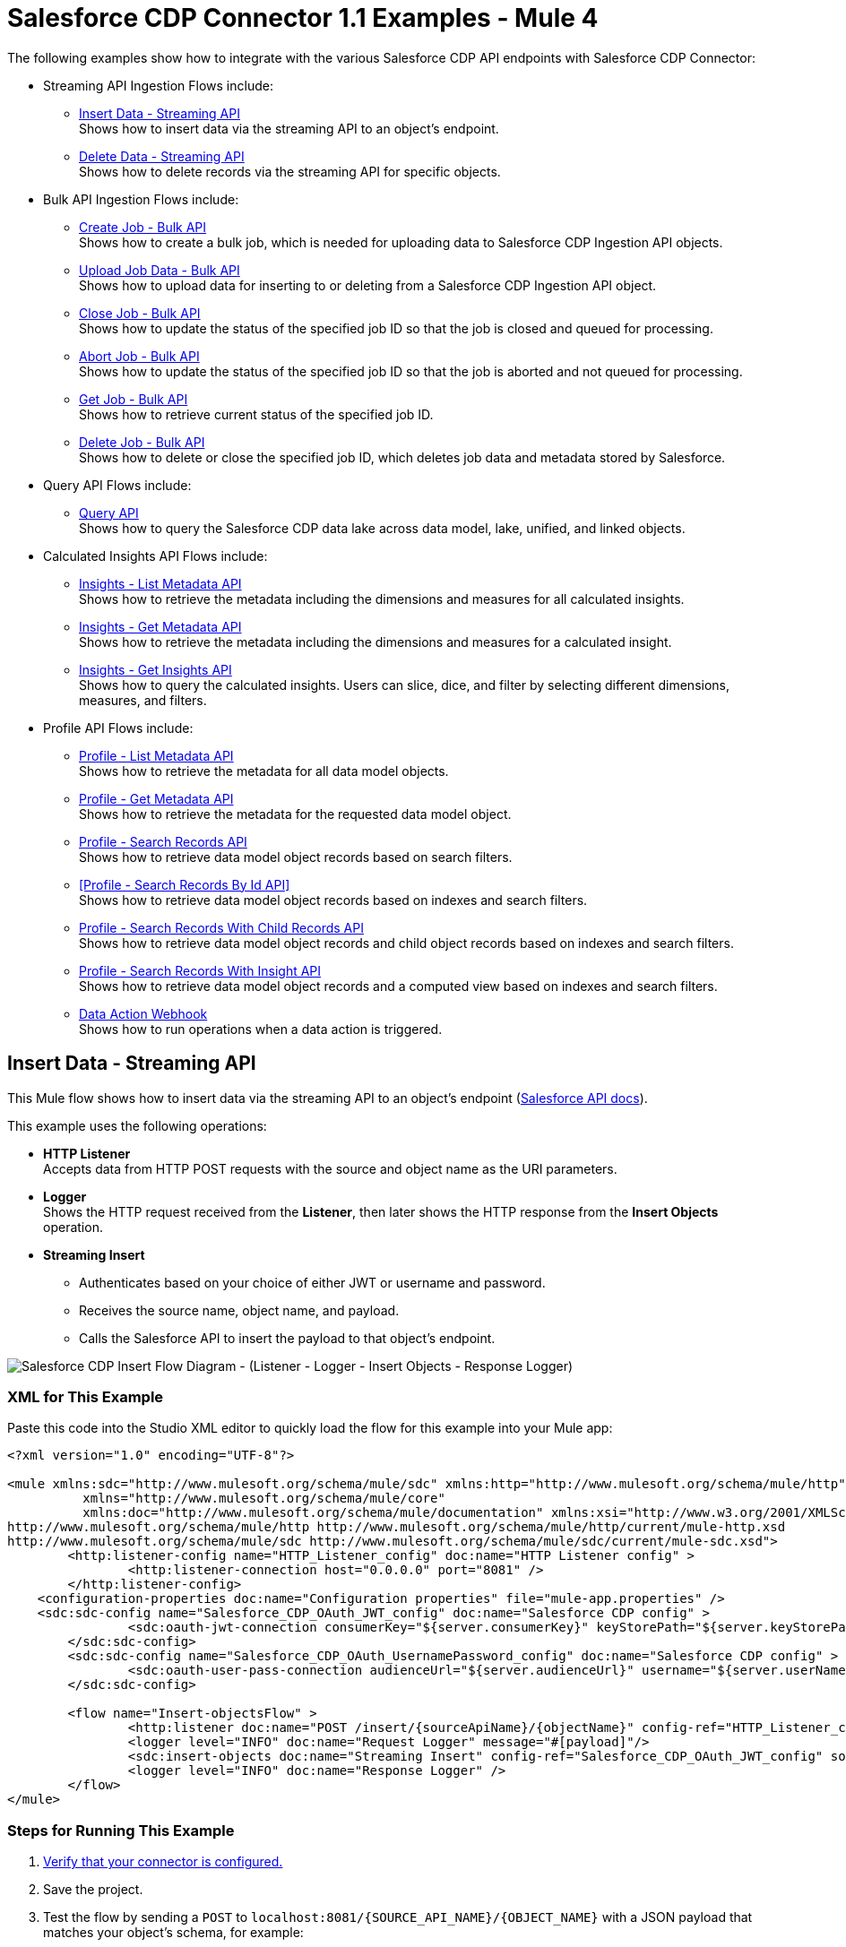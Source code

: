 = Salesforce CDP Connector 1.1 Examples - Mule 4

The following examples show how to integrate with the various Salesforce CDP API endpoints with Salesforce CDP Connector:

* Streaming API Ingestion Flows include: +
** <<Insert Data - Streaming API>> +
Shows how to insert data via the streaming API to an object's endpoint.
** <<Delete Data - Streaming API>> +
Shows how to delete records via the streaming API for specific objects.
* Bulk API Ingestion Flows include: +
** <<Create Job - Bulk API>> +
Shows how to create a bulk job, which is needed for uploading data to Salesforce CDP Ingestion API objects.
** <<Upload Job Data - Bulk API>> +
Shows how to upload data for inserting to or deleting from a Salesforce CDP Ingestion API object.
** <<Close Job - Bulk API>> +
Shows how to update the status of the specified job ID so that the job is closed and queued for processing.
** <<Abort Job - Bulk API>> +
Shows how to update the status of the specified job ID so that the job is aborted and not queued for processing.
** <<Get Job - Bulk API>> +
Shows how to retrieve current status of the specified job ID.
** <<Delete Job - Bulk API>> +
Shows how to delete or close the specified job ID, which deletes job data and metadata stored by Salesforce.
* Query API Flows include: +
** <<Query API>> +
Shows how to query the Salesforce CDP data lake across data model, lake, unified, and linked objects.
* Calculated Insights API Flows include: +
** <<Insights - List Metadata API>> +
Shows how to retrieve the metadata including the dimensions and measures for all calculated insights.
** <<Insights - Get Metadata API>> +
Shows how to retrieve the metadata including the dimensions and measures for a calculated insight.
** <<Insights - Get Insights API>> +
Shows how to query the calculated insights. Users can slice, dice, and filter by selecting different dimensions, measures, and filters.
* Profile API Flows include: +
** <<Profile - List Metadata API>> +
Shows how to retrieve the metadata for all data model objects.
** <<Profile - Get Metadata API>> +
Shows how to retrieve the metadata for the requested data model object.
** <<Profile - Search Records API>> +
Shows how to retrieve data model object records based on search filters.
** <<Profile - Search Records By Id API>> +
Shows how to retrieve data model object records based on indexes and search filters.
** <<Profile - Search Records With Child Records API>> +
Shows how to retrieve data model object records and child object records based on indexes and search filters.
** <<Profile - Search Records With Insight API>> +
Shows how to retrieve data model object records and a computed view based on indexes and search filters.
** <<Data Action Webhook>> +
Shows how to run operations when a data action is triggered.


== Insert Data - Streaming API

This Mule flow shows how to insert data via the streaming API to an object's endpoint (https://developer.salesforce.com/docs/atlas.en-us.c360a_api.meta/c360a_api/c360a_api_insert_records.htm[Salesforce API docs]).

This example uses the following operations:

* *HTTP Listener* +
Accepts data from HTTP POST requests with the source and object name as the URI parameters.
* *Logger* +
Shows the HTTP request received from the *Listener*, then later shows the HTTP response from the *Insert Objects* operation.
* *Streaming Insert*
+
** Authenticates based on your choice of either JWT or username and password.
** Receives the source name, object name, and payload.
** Calls the Salesforce API to insert the payload to that object's endpoint.

image::Insert-flow.png[Salesforce CDP Insert Flow Diagram - (Listener - Logger - Insert Objects - Response Logger)]

=== XML for This Example

Paste this code into the Studio XML editor to quickly load the flow for this example into your Mule app:

[source,xml,linenums]
----
<?xml version="1.0" encoding="UTF-8"?>

<mule xmlns:sdc="http://www.mulesoft.org/schema/mule/sdc" xmlns:http="http://www.mulesoft.org/schema/mule/http"
	  xmlns="http://www.mulesoft.org/schema/mule/core"
	  xmlns:doc="http://www.mulesoft.org/schema/mule/documentation" xmlns:xsi="http://www.w3.org/2001/XMLSchema-instance" xsi:schemaLocation="http://www.mulesoft.org/schema/mule/core http://www.mulesoft.org/schema/mule/core/current/mule.xsd
http://www.mulesoft.org/schema/mule/http http://www.mulesoft.org/schema/mule/http/current/mule-http.xsd
http://www.mulesoft.org/schema/mule/sdc http://www.mulesoft.org/schema/mule/sdc/current/mule-sdc.xsd">
	<http:listener-config name="HTTP_Listener_config" doc:name="HTTP Listener config" >
		<http:listener-connection host="0.0.0.0" port="8081" />
	</http:listener-config>
    <configuration-properties doc:name="Configuration properties" file="mule-app.properties" />
    <sdc:sdc-config name="Salesforce_CDP_OAuth_JWT_config" doc:name="Salesforce CDP config" >
		<sdc:oauth-jwt-connection consumerKey="${server.consumerKey}" keyStorePath="${server.keyStorePath}" storePassword="${server.keyStorePassword}" subject="${server.userName}" keyAlias="${server.certificateAlias}" audienceUrl="${server.audienceUrl}"/>
	</sdc:sdc-config>
	<sdc:sdc-config name="Salesforce_CDP_OAuth_UsernamePassword_config" doc:name="Salesforce CDP config" >
		<sdc:oauth-user-pass-connection audienceUrl="${server.audienceUrl}" username="${server.userName}" password="${server.password}" clientId="${server.consumerKey}" clientSecret="${server.consumerSecret}"/>
	</sdc:sdc-config>

	<flow name="Insert-objectsFlow" >
		<http:listener doc:name="POST /insert/{sourceApiName}/{objectName}" config-ref="HTTP_Listener_config" path="/insert/{sourceApiName}/{objectName}" allowedMethods="POST"/>
		<logger level="INFO" doc:name="Request Logger" message="#[payload]"/>
		<sdc:insert-objects doc:name="Streaming Insert" config-ref="Salesforce_CDP_OAuth_JWT_config" sourceNameUriParam="#[attributes.uriParams.sourceApiName]" objectNameUriParam="#[attributes.uriParams.objectName]"/>
		<logger level="INFO" doc:name="Response Logger" />
	</flow>
</mule>
----

=== Steps for Running This Example

. https://help.salesforce.com/s/articleView?id=sf.c360_a_connect_an_ingestion_source.htm&type=5[Verify that your connector is configured.]
. Save the project.
. Test the flow by sending a `POST` to `localhost:8081/{SOURCE_API_NAME}/{OBJECT_NAME}` with a JSON payload that matches your object's schema, for example:
+
[source,json,linenums]
----
{
    "data": [
        {
            "your_object_field_1": "value_1",
            "your_object_field_2": "value_2",
            "your_object_field_3": "value_3"
        }
    ]
}
----

== Query API

This Mule flow shows how to query data from CDP using a custom SOQL query. Refer to the https://developer.salesforce.com/docs/atlas.en-us.soql_sosl.meta/soql_sosl/sforce_api_calls_soql.htm[Salesforce SOQL docs].

This example uses the following operations:

* *HTTP Listener* +
Accepts data from HTTP POST requests with the query in the payload.
* *Logger* +
Shows the HTTP request received from the *Listener*, then later shows the HTTP response from the *Query* operation.
* *Query*
+
** Authenticates based on your choice of either JWT or username and password.
** Receives the earlier SOQL query.
** Calls the Salesforce API with the query and receives the result.

image::query-flow.png[Salesforce CDP Query Flow Diagram - (Listener - Logger - Query - Response Logger)]

=== XML for This Example

Paste this code into the Studio XML editor to quickly load the flow for this example into your Mule app:

[source,xml,linenums]
----
<?xml version="1.0" encoding="UTF-8"?>

<mule xmlns:sdc="http://www.mulesoft.org/schema/mule/sdc" xmlns:http="http://www.mulesoft.org/schema/mule/http"
	  xmlns="http://www.mulesoft.org/schema/mule/core"
	  xmlns:doc="http://www.mulesoft.org/schema/mule/documentation" xmlns:xsi="http://www.w3.org/2001/XMLSchema-instance" xsi:schemaLocation="http://www.mulesoft.org/schema/mule/core http://www.mulesoft.org/schema/mule/core/current/mule.xsd
http://www.mulesoft.org/schema/mule/http http://www.mulesoft.org/schema/mule/http/current/mule-http.xsd
http://www.mulesoft.org/schema/mule/sdc http://www.mulesoft.org/schema/mule/sdc/current/mule-sdc.xsd">
	<http:listener-config name="HTTP_Listener_config" doc:name="HTTP Listener config" >
		<http:listener-connection host="0.0.0.0" port="8081" />
	</http:listener-config>
    <configuration-properties doc:name="Configuration properties" file="mule-app.properties" />
    <sdc:sdc-config name="Salesforce_CDP_OAuth_JWT_config" doc:name="Salesforce CDP config" >
		<sdc:oauth-jwt-connection consumerKey="${server.consumerKey}" keyStorePath="${server.keyStorePath}" storePassword="${server.keyStorePassword}" subject="${server.userName}" keyAlias="${server.certificateAlias}" audienceUrl="${server.audienceUrl}"/>
	</sdc:sdc-config>
	<sdc:sdc-config name="Salesforce_CDP_OAuth_UsernamePassword_config" doc:name="Salesforce CDP config" >
		<sdc:oauth-user-pass-connection audienceUrl="${server.audienceUrl}" username="${server.userName}" password="${server.password}" clientId="${server.consumerKey}" clientSecret="${server.consumerSecret}"/>
	</sdc:sdc-config>

	<flow name="query-objectsFlow" >
		<http:listener doc:name="POST /query" config-ref="HTTP_Listener_config" path="/query" allowedMethods="POST"/>
		<logger level="INFO" doc:name="Request Logger" message="#[payload]"/>
		<sdc:query doc:name="Query" config-ref="Salesforce_CDP_OAuth_JWT_config"/>
		<logger level="INFO" doc:name="Response Logger" message="#[payload]"/>
	</flow>
</mule>
----

=== Steps for Running This Example

. https://help.salesforce.com/s/articleView?id=sf.c360_a_connect_an_ingestion_source.htm&type=5[Verify that your connector is configured.]
. Save the project.
. Test the flow by sending a `POST` to `localhost:8081/query` with SOQL query in the request body, for example:
+
[source,json,linenums]
----
{
    "sql": "SELECT ID FROM ACCOUNT LIMIT 1"
}
----

== Delete Data - Streaming API

This Mule flow shows how to delete data via the streaming API using an object's endpoint. Refer to the https://developer.salesforce.com/docs/atlas.en-us.c360a_api.meta/c360a_api/c360a_api_delete_records.htm[Salesforce API docs].

This example uses the following operations:

* *HTTP Listener* +
Accepts data from HTTP DELETE requests with the source api and object name as URI parameters and record IDs as query parameters.
* *Logger* +
Shows the HTTP request received from the *Listener*, then later shows the HTTP response from the *Streaming Delete* operation.
* *Streaming Delete*
+
** Authenticates based on your choice of either JWT or username and password.
** Receives the source api name, object name, and record IDs.
** Calls the Salesforce API to delete the records from the query parameters using that object's endpoint.

image::delete-flow.png[Salesforce CDP Delete Flow Diagram - (Listener - Logger - Delete Objects - Response Logger)]

=== XML for This Example

Paste this code into the Studio XML editor to quickly load the flow for this example into your Mule app:

[source,xml,linenums]
----
<?xml version="1.0" encoding="UTF-8"?>

<mule xmlns:sdc="http://www.mulesoft.org/schema/mule/sdc" xmlns:http="http://www.mulesoft.org/schema/mule/http"
	  xmlns="http://www.mulesoft.org/schema/mule/core"
	  xmlns:doc="http://www.mulesoft.org/schema/mule/documentation" xmlns:xsi="http://www.w3.org/2001/XMLSchema-instance" xsi:schemaLocation="http://www.mulesoft.org/schema/mule/core http://www.mulesoft.org/schema/mule/core/current/mule.xsd
http://www.mulesoft.org/schema/mule/http http://www.mulesoft.org/schema/mule/http/current/mule-http.xsd
http://www.mulesoft.org/schema/mule/sdc http://www.mulesoft.org/schema/mule/sdc/current/mule-sdc.xsd">
	<http:listener-config name="HTTP_Listener_config" doc:name="HTTP Listener config" >
		<http:listener-connection host="0.0.0.0" port="8081" />
	</http:listener-config>
    <configuration-properties doc:name="Configuration properties" file="mule-app.properties" />
    <sdc:sdc-config name="Salesforce_CDP_OAuth_JWT_config" doc:name="Salesforce CDP config" >
		<sdc:oauth-jwt-connection consumerKey="${server.consumerKey}" keyStorePath="${server.keyStorePath}" storePassword="${server.keyStorePassword}" subject="${server.userName}" keyAlias="${server.certificateAlias}" audienceUrl="${server.audienceUrl}"/>
	</sdc:sdc-config>
	<sdc:sdc-config name="Salesforce_CDP_OAuth_UsernamePassword_config" doc:name="Salesforce CDP config" >
		<sdc:oauth-user-pass-connection audienceUrl="${server.audienceUrl}" username="${server.userName}" password="${server.password}" clientId="${server.consumerKey}" clientSecret="${server.consumerSecret}"/>
	</sdc:sdc-config>

	<flow name="delete-objectsFlow" >
		<http:listener doc:name="DELETE /delete/{sourceApiName}/{objectName}" config-ref="HTTP_Listener_config" path="/delete/{sourceApiName}/{objectName}" allowedMethods="DELETE"/>
		<logger level="INFO" doc:name="Request Logger" />
		<sdc:delete-objects doc:name="Streaming Delete" config-ref="Salesforce_CDP_OAuth_JWT_config" idsQueryParams="#[output application/java&#10;---&#10;[attributes.queryParams.ids]]" sourceNameUriParam="#[attributes.uriParams.sourceApiName]" objectNameUriParam="#[attributes.uriParams.objectName]"/>
		<logger level="INFO" doc:name="Response Logger" />
	</flow>
</mule>
----

=== Steps for Running This Example

. https://help.salesforce.com/s/articleView?id=sf.c360_a_connect_an_ingestion_source.htm&type=5[Verify that your connector is configured.]
. Save the project.
. Test the flow by sending a `DELETE` to
`localhost:8081/delete/{SOURCE_API_NAME}/{OBJECT_NAME}?ids={RECORD_ID1},{RECORD_ID2}`, for example:
+
`localhost:8081/delete/My_SourceApi/My_Object?ids=1,2,3`


== Create Job - Bulk API

This Mule flow shows how to create a bulk job, which uploads data to a Salesforce CDP Ingestion API object. Refer to the https://developer.salesforce.com/docs/atlas.en-us.c360a_api.meta/c360a_api/c360a_api_create_a_job.htm[Salesforce API docs].

This example uses the following operations:

* *HTTP Listener* +
Accepts data from HTTP POST requests with the source api and object name as URI parameters and record IDs as query parameters.
* *Logger* +
Shows the HTTP request received from the *Listener*, then later shows the HTTP response from the *Create Job* operation.
* Create Job:
+
** Authenticates based on your choice of either JWT or username and password.
** Receives the source api name, object name, and job operation. You can find the job operations in the xref:salesforce-cdp-connector-reference.adoc[Reference] page.
** Calls the Salesforce API to create the job and returns the response.

image::create-job-bulk.png[Salesforce CDP Create Job Flow Diagram - (Listener - Create Job - Logger)]

=== XML for This Example

Paste this code into the Studio XML editor to quickly load the flow for this example into your Mule app:

[source,xml,linenums]
----
<?xml version="1.0" encoding="UTF-8"?>

<mule xmlns:salesforce="http://www.mulesoft.org/schema/mule/salesforce" xmlns:ee="http://www.mulesoft.org/schema/mule/ee/core"
	xmlns:file="http://www.mulesoft.org/schema/mule/file"
	xmlns:sdc="http://www.mulesoft.org/schema/mule/sdc" xmlns:http="http://www.mulesoft.org/schema/mule/http" xmlns="http://www.mulesoft.org/schema/mule/core" xmlns:doc="http://www.mulesoft.org/schema/mule/documentation" xmlns:xsi="http://www.w3.org/2001/XMLSchema-instance" xsi:schemaLocation="http://www.mulesoft.org/schema/mule/core http://www.mulesoft.org/schema/mule/core/current/mule.xsd
http://www.mulesoft.org/schema/mule/http http://www.mulesoft.org/schema/mule/http/current/mule-http.xsd
http://www.mulesoft.org/schema/mule/sdc http://www.mulesoft.org/schema/mule/sdc/current/mule-sdc.xsd
http://www.mulesoft.org/schema/mule/file http://www.mulesoft.org/schema/mule/file/current/mule-file.xsd
http://www.mulesoft.org/schema/mule/ee/core http://www.mulesoft.org/schema/mule/ee/core/current/mule-ee.xsd
http://www.mulesoft.org/schema/mule/salesforce http://www.mulesoft.org/schema/mule/salesforce/current/mule-salesforce.xsd">
	<http:listener-config name="HTTP_Listener_config" doc:name="HTTP Listener config" >
		<http:listener-connection host="0.0.0.0" port="8081" />
	</http:listener-config>
	<sdc:sdc-config name="Salesforce_CDP_OAuth_JWT_config" doc:name="Salesforce CDP config" >
		<sdc:oauth-jwt-connection consumerKey="${server.consumerKey}" keyStorePath="${server.keyStorePath}" storePassword="${server.keyStorePassword}" subject="${server.userName}" audienceUrl="${server.audienceUrl}" keyAlias="${server.certificateAlias}" />
	</sdc:sdc-config>
	<configuration-properties doc:name="Configuration properties" file="mule-app.properties" />
	<sdc:sdc-config name="Salesforce_CDP_OAuth_UsernamePassword_config" doc:name="Salesforce CDP config" >
		<sdc:oauth-user-pass-connection clientId="${server.consumerKey}" clientSecret="${server.consumerSecret}" username="${server.userName}" password="${server.password}" audienceUrl="${server.audienceUrl}" />
	</sdc:sdc-config>
	<flow name="CreateJob" >
		<http:listener doc:name="Post /jobs/create" config-ref="HTTP_Listener_config" path="/jobs/create/{sourceApiName}/{objectName}/{operation}"/>
		<sdc:create-bulk-job doc:name="Create Job" config-ref="Salesforce_CDP_OAuth_UsernamePassword_config" sourceNameUriParam="#[attributes.uriParams.sourceApiName]" objectNameUriParam="#[attributes.uriParams.objectName]" operationUriParam="#[attributes.uriParams.operation]"/>
		<logger level="INFO" doc:name="Logger" />
	</flow>
</mule>

----

=== Steps for Running This Example

. https://help.salesforce.com/s/articleView?id=sf.c360_a_connect_an_ingestion_source.htm&type=5[Verify that your connector is configured.]
. Save the project.
. Test the flow by sending a `POST` to
`localhost:8081/jobs/create/{SOURCE_API_NAME}/{OBJECT_NAME}/{OPERATION}`.

== Upload Job Data - Bulk API

This Mule flow shows how to upload data for inserting to or deleting from a Salesforce CDP Ingestion API object specified by the job ID. Refer to the https://developer.salesforce.com/docs/atlas.en-us.c360a_api.meta/c360a_api/c360a_api_upload_job_data.htm[Salesforce API docs].

This example uses the following operations:

* *HTTP Listener* +
Accepts data from HTTP POST requests with the job ID in the URI.
* *CSV Reader* +
Reads data from the CSV that is configured in the absolute file path.
* *Set Payload* +
Updates the payload with the CSV data for *Upload Job Data*.
* *Upload Job Data* +
+
** Authenticates based on your choice of either JWT or username and password.
** Receives the job ID from the HTTP request and CSV data that is now in the payload.
** Uploads data from the CSV to the Salesforce CDP Ingestion API object, and eventually returns an HTTP response.
* *Logger* +
Shows the HTTP result from the *Upload Job Data* operation.

image::upload-job-data-bulk.png[Salesforce CDP Upload Job Flow Diagram - (Listener - Read - Set Payload - Upload Job Data - Logger)]

=== XML for This Example

Paste this code into the Studio XML editor to quickly load the flow for this example into your Mule app:

[source,xml,linenums]
----
<?xml version="1.0" encoding="UTF-8"?>

<mule xmlns:salesforce="http://www.mulesoft.org/schema/mule/salesforce" xmlns:ee="http://www.mulesoft.org/schema/mule/ee/core"
	xmlns:file="http://www.mulesoft.org/schema/mule/file"
	xmlns:sdc="http://www.mulesoft.org/schema/mule/sdc" xmlns:http="http://www.mulesoft.org/schema/mule/http" xmlns="http://www.mulesoft.org/schema/mule/core" xmlns:doc="http://www.mulesoft.org/schema/mule/documentation" xmlns:xsi="http://www.w3.org/2001/XMLSchema-instance" xsi:schemaLocation="http://www.mulesoft.org/schema/mule/core http://www.mulesoft.org/schema/mule/core/current/mule.xsd
http://www.mulesoft.org/schema/mule/http http://www.mulesoft.org/schema/mule/http/current/mule-http.xsd
http://www.mulesoft.org/schema/mule/sdc http://www.mulesoft.org/schema/mule/sdc/current/mule-sdc.xsd
http://www.mulesoft.org/schema/mule/file http://www.mulesoft.org/schema/mule/file/current/mule-file.xsd
http://www.mulesoft.org/schema/mule/ee/core http://www.mulesoft.org/schema/mule/ee/core/current/mule-ee.xsd
http://www.mulesoft.org/schema/mule/salesforce http://www.mulesoft.org/schema/mule/salesforce/current/mule-salesforce.xsd">
	<http:listener-config name="HTTP_Listener_config" doc:name="HTTP Listener config" >
		<http:listener-connection host="0.0.0.0" port="8081" />
	</http:listener-config>
	<sdc:sdc-config name="Salesforce_CDP_OAuth_JWT_config" doc:name="Salesforce CDP config" >
		<sdc:oauth-jwt-connection consumerKey="${server.consumerKey}" keyStorePath="${server.keyStorePath}" storePassword="${server.keyStorePassword}" subject="${server.userName}" audienceUrl="${server.audienceUrl}" keyAlias="${server.certificateAlias}" />
	</sdc:sdc-config>
	<configuration-properties doc:name="Configuration properties" file="mule-app.properties" />
	<sdc:sdc-config name="Salesforce_CDP_OAuth_UsernamePassword_config" doc:name="Salesforce CDP config" >
		<sdc:oauth-user-pass-connection clientId="${server.consumerKey}" clientSecret="${server.consumerSecret}" username="${server.userName}" password="${server.password}" audienceUrl="${server.audienceUrl}" />
	</sdc:sdc-config>
	<flow name="UploadJobData" >
        <http:listener doc:name="Upload Job Data Listener" config-ref="HTTP_Listener_config" path="/jobs/upload/{jobId}"/>
        <file:read doc:name="CSV Reader" path="" target="content"/>
        <set-payload value="#[vars.content]" doc:name="Set Payload" />
        <sdc:upload-data-bulk-job doc:name="Upload Job Data" config-ref="Salesforce_CDP_OAuth_JWT_config" idUriParam="#[attributes.uriParams.jobId]"/>
        <logger level="INFO" doc:name="Logger" message="#[message]"/>
    </flow>
</mule>
----

=== Steps for Running This Example

. https://help.salesforce.com/s/articleView?id=sf.c360_a_connect_an_ingestion_source.htm&type=5[Verify that your connector is configured.]
. Enter a valid absolute file path to a CSV in the CSV Reader's *File Path* attribute.
. Save the project.
. <<Create Job - Bulk API, Create a job>> and copy its job ID.
. Test the flow by sending a `POST` to
`localhost:8081/jobs/upload/{JOB_ID}` using the job ID you copied earlier.

== Close Job - Bulk API

This Mule flow shows how to update the status of the specified job ID so that the job is closed. After a job is closed, it is queued for processing https://developer.salesforce.com/docs/atlas.en-us.c360a_api.meta/c360a_api/c360a_api_close_or_abort_a_job.htm[Salesforce API docs].

This example uses the following operations:

* *HTTP Listener* +
Accepts data from HTTP GET requests with the job ID as a URI parameter.
* *Logger* +
Shows the HTTP response from the *Close Job* operation.
* *Close Job*
+
** Authenticates based on your choice of either JWT or username and password.
** Receives the specified job ID.
** Calls the Salesforce API with the `UploadComplete` state, which completes that job and subsequently receives an HTTP response.

image::close-job-bulk.png[Salesforce CDP Close Job Flow Diagram - (Listener - Close Job - Logger)]

=== XML for This Example

Paste this code into the Studio XML editor to quickly load the flow for this example into your Mule app:

[source,xml,linenums]
----
<?xml version="1.0" encoding="UTF-8"?>

<mule xmlns:salesforce="http://www.mulesoft.org/schema/mule/salesforce" xmlns:ee="http://www.mulesoft.org/schema/mule/ee/core"
	xmlns:file="http://www.mulesoft.org/schema/mule/file"
	xmlns:sdc="http://www.mulesoft.org/schema/mule/sdc" xmlns:http="http://www.mulesoft.org/schema/mule/http" xmlns="http://www.mulesoft.org/schema/mule/core" xmlns:doc="http://www.mulesoft.org/schema/mule/documentation" xmlns:xsi="http://www.w3.org/2001/XMLSchema-instance" xsi:schemaLocation="http://www.mulesoft.org/schema/mule/core http://www.mulesoft.org/schema/mule/core/current/mule.xsd
http://www.mulesoft.org/schema/mule/http http://www.mulesoft.org/schema/mule/http/current/mule-http.xsd
http://www.mulesoft.org/schema/mule/sdc http://www.mulesoft.org/schema/mule/sdc/current/mule-sdc.xsd
http://www.mulesoft.org/schema/mule/file http://www.mulesoft.org/schema/mule/file/current/mule-file.xsd
http://www.mulesoft.org/schema/mule/ee/core http://www.mulesoft.org/schema/mule/ee/core/current/mule-ee.xsd
http://www.mulesoft.org/schema/mule/salesforce http://www.mulesoft.org/schema/mule/salesforce/current/mule-salesforce.xsd">
	<http:listener-config name="HTTP_Listener_config" doc:name="HTTP Listener config" >
		<http:listener-connection host="0.0.0.0" port="8081" />
	</http:listener-config>
	<sdc:sdc-config name="Salesforce_CDP_OAuth_JWT_config" doc:name="Salesforce CDP config" >
		<sdc:oauth-jwt-connection consumerKey="${server.consumerKey}" keyStorePath="${server.keyStorePath}" storePassword="${server.keyStorePassword}" subject="${server.userName}" audienceUrl="${server.audienceUrl}" keyAlias="${server.certificateAlias}" />
	</sdc:sdc-config>
	<configuration-properties doc:name="Configuration properties" file="mule-app.properties" />
	<sdc:sdc-config name="Salesforce_CDP_OAuth_UsernamePassword_config" doc:name="Salesforce CDP config" >
		<sdc:oauth-user-pass-connection clientId="${server.consumerKey}" clientSecret="${server.consumerSecret}" username="${server.userName}" password="${server.password}" audienceUrl="${server.audienceUrl}" />
	</sdc:sdc-config>
	<flow name="CloseJob" >
		<http:listener doc:name="Get /jobs/close/{jobId}" config-ref="HTTP_Listener_config" path="/jobs/close/{jobId}"/>
		<sdc:update-bulk-operation-job doc:name="Close Job" config-ref="Salesforce_CDP_OAuth_JWT_config" idUriParam="#[attributes.uriParams.jobId]" state="UploadComplete"/>
		<logger level="INFO" doc:name="Logger" />
	</flow>
</mule>

----

=== Steps for Running This Example

. https://help.salesforce.com/s/articleView?id=sf.c360_a_connect_an_ingestion_source.htm&type=5[Verify that your connector is configured.]
. Save the project.
. Create a job and copy the resulting job ID.
. Test the flow by sending a `GET` to
`localhost:8081/jobs/close/{JOB_ID}` with the job ID you copied earlier.

== Abort Job - Bulk API

This Mule flow shows how to update the status of the specified job ID so that the job is aborted. After a job is aborted, it will not be queued for processing https://developer.salesforce.com/docs/atlas.en-us.c360a_api.meta/c360a_api/c360a_api_close_or_abort_a_job.htm[Salesforce API docs].

This example uses the following operations:

* *HTTP Listener* +
Accepts data from HTTP GET requests with the job ID as a URI parameter.
* *Logger* +
Shows the HTTP response from the *Abort Job* operation.
* *Abort Job*:
+
** Authenticates based on your choice between JWT or username and password.
** Receives the job ID that was used as the URI parameter.
** Calls the Salesforce API with the aborted state, aborts that job, and then receives an HTTP response.

image::abort-job-bulk.png[Salesforce CDP Abort Job Flow Diagram - (Listener - Abort Job - Logger)]

=== XML for This Example

Paste this code into the Studio XML editor to quickly load the flow for this example into your Mule app:

[source,xml,linenums]
----
<?xml version="1.0" encoding="UTF-8"?>

<mule xmlns:salesforce="http://www.mulesoft.org/schema/mule/salesforce" xmlns:ee="http://www.mulesoft.org/schema/mule/ee/core"
	xmlns:file="http://www.mulesoft.org/schema/mule/file"
	xmlns:sdc="http://www.mulesoft.org/schema/mule/sdc" xmlns:http="http://www.mulesoft.org/schema/mule/http" xmlns="http://www.mulesoft.org/schema/mule/core" xmlns:doc="http://www.mulesoft.org/schema/mule/documentation" xmlns:xsi="http://www.w3.org/2001/XMLSchema-instance" xsi:schemaLocation="http://www.mulesoft.org/schema/mule/core http://www.mulesoft.org/schema/mule/core/current/mule.xsd
http://www.mulesoft.org/schema/mule/http http://www.mulesoft.org/schema/mule/http/current/mule-http.xsd
http://www.mulesoft.org/schema/mule/sdc http://www.mulesoft.org/schema/mule/sdc/current/mule-sdc.xsd
http://www.mulesoft.org/schema/mule/file http://www.mulesoft.org/schema/mule/file/current/mule-file.xsd
http://www.mulesoft.org/schema/mule/ee/core http://www.mulesoft.org/schema/mule/ee/core/current/mule-ee.xsd
http://www.mulesoft.org/schema/mule/salesforce http://www.mulesoft.org/schema/mule/salesforce/current/mule-salesforce.xsd">
	<http:listener-config name="HTTP_Listener_config" doc:name="HTTP Listener config" >
		<http:listener-connection host="0.0.0.0" port="8081" />
	</http:listener-config>
	<sdc:sdc-config name="Salesforce_CDP_OAuth_JWT_config" doc:name="Salesforce CDP config" >
		<sdc:oauth-jwt-connection consumerKey="${server.consumerKey}" keyStorePath="${server.keyStorePath}" storePassword="${server.keyStorePassword}" subject="${server.userName}" audienceUrl="${server.audienceUrl}" keyAlias="${server.certificateAlias}" />
	</sdc:sdc-config>
	<configuration-properties doc:name="Configuration properties" file="mule-app.properties" />
	<sdc:sdc-config name="Salesforce_CDP_OAuth_UsernamePassword_config" doc:name="Salesforce CDP config" >
		<sdc:oauth-user-pass-connection clientId="${server.consumerKey}" clientSecret="${server.consumerSecret}" username="${server.userName}" password="${server.password}" audienceUrl="${server.audienceUrl}" />
	</sdc:sdc-config>
	<flow name="AbortJob" >
		<http:listener doc:name="Get /jobs/abort/{jobId}"  config-ref="HTTP_Listener_config" path="/jobs/abort/{jobId}"/>
		<sdc:update-bulk-operation-job doc:name="Abort Job" config-ref="Salesforce_CDP_OAuth_JWT_config" idUriParam="#[attributes.uriParams.jobId]" state="Aborted"/>
		<logger level="INFO" doc:name="Logger" />
	</flow>
</mule>

----

=== Steps for Running This Example

. https://help.salesforce.com/s/articleView?id=sf.c360_a_connect_an_ingestion_source.htm&type=5[Verify that your connector is configured.]
. Save the project.
. <<Create Job - Bulk API, Create a job>> and copy the resulting job ID.
. Test the flow by sending a `GET` to
`localhost:8081/jobs/abort/{JOB_ID}` with the job ID that you previously copied.

== Get Job - Bulk API

This Mule flow shows how to retrieve the current status of the specified job ID https://developer.salesforce.com/docs/atlas.en-us.c360a_api.meta/c360a_api/c360a_api_get_job_info.htm[Salesforce API docs].

This example uses the following operations:

* *HTTP Listener* +
Accepts data from HTTP GET requests with the job ID included in the URI parameters.
* *Logger* +
Shows the HTTP response from the *Get Job* operation.
* *Get Job*
+
** Authenticates based on your choice of either JWT or username and password.
** Receives the job ID from the URI parameters.
** Calls the Salesforce API and returns the job status.

image::get-job-bulk.png[Salesforce CDP Get Job Flow Diagram - (Listener - Get Job - Logger)]

=== XML for This Example

Paste this code into the Studio XML editor to quickly load the flow for this example into your Mule app:

[source,xml,linenums]
----
<?xml version="1.0" encoding="UTF-8"?>

<mule xmlns:salesforce="http://www.mulesoft.org/schema/mule/salesforce" xmlns:ee="http://www.mulesoft.org/schema/mule/ee/core"
	xmlns:file="http://www.mulesoft.org/schema/mule/file"
	xmlns:sdc="http://www.mulesoft.org/schema/mule/sdc" xmlns:http="http://www.mulesoft.org/schema/mule/http" xmlns="http://www.mulesoft.org/schema/mule/core" xmlns:doc="http://www.mulesoft.org/schema/mule/documentation" xmlns:xsi="http://www.w3.org/2001/XMLSchema-instance" xsi:schemaLocation="http://www.mulesoft.org/schema/mule/core http://www.mulesoft.org/schema/mule/core/current/mule.xsd
http://www.mulesoft.org/schema/mule/http http://www.mulesoft.org/schema/mule/http/current/mule-http.xsd
http://www.mulesoft.org/schema/mule/sdc http://www.mulesoft.org/schema/mule/sdc/current/mule-sdc.xsd
http://www.mulesoft.org/schema/mule/file http://www.mulesoft.org/schema/mule/file/current/mule-file.xsd
http://www.mulesoft.org/schema/mule/ee/core http://www.mulesoft.org/schema/mule/ee/core/current/mule-ee.xsd
http://www.mulesoft.org/schema/mule/salesforce http://www.mulesoft.org/schema/mule/salesforce/current/mule-salesforce.xsd">
	<http:listener-config name="HTTP_Listener_config" doc:name="HTTP Listener config" >
		<http:listener-connection host="0.0.0.0" port="8081" />
	</http:listener-config>
	<sdc:sdc-config name="Salesforce_CDP_OAuth_JWT_config" doc:name="Salesforce CDP config" >
		<sdc:oauth-jwt-connection consumerKey="${server.consumerKey}" keyStorePath="${server.keyStorePath}" storePassword="${server.keyStorePassword}" subject="${server.userName}" audienceUrl="${server.audienceUrl}" keyAlias="${server.certificateAlias}" />
	</sdc:sdc-config>
	<configuration-properties doc:name="Configuration properties" file="mule-app.properties" />
	<sdc:sdc-config name="Salesforce_CDP_OAuth_UsernamePassword_config" doc:name="Salesforce CDP config" >
		<sdc:oauth-user-pass-connection clientId="${server.consumerKey}" clientSecret="${server.consumerSecret}" username="${server.userName}" password="${server.password}" audienceUrl="${server.audienceUrl}" />
	</sdc:sdc-config>
	<flow name="GetJob" >
		<http:listener doc:name="Get /jobs/get/{jobId}" config-ref="HTTP_Listener_config" path="/jobs/get/{jobId}"/>
		<sdc:get-bulk-job doc:name="Get Job" config-ref="Salesforce_CDP_OAuth_JWT_config" idUriParam="#[attributes.uriParams.jobId]"/>
		<logger level="INFO" doc:name="Logger" />
	</flow>
</mule>
----

=== Steps for Running This Example

. https://help.salesforce.com/s/articleView?id=sf.c360_a_connect_an_ingestion_source.htm&type=5[Verify that your connector is configured.]
. Save the project.
. <<Create Job - Bulk API, Create a job>> and copy the resulting job ID.
. Test the flow by sending a `GET` to
`localhost:8081/jobs/get/{JOB_ID}`, using the job ID you copied earlier.

== Delete Job - Bulk API

This Mule flow shows how to delete or close the specified job ID, which deletes job data and metadata that is stored by Salesforce.
In order to delete a job, a job must have a state of `UploadComplete`, `JobComplete`, `Aborted`, or `Failed`. Refer to the https://developer.salesforce.com/docs/atlas.en-us.c360a_api.meta/c360a_api/c360a_api_delete_a_job.htm[Salesforce API docs].

This example uses the following operations:

* *HTTP Listener* +
Accepts data from HTTP DELETE requests with the job ID included in the URI parameters.
* *Logger* +
Shows the HTTP response from the *Delete Job* operation.
* *Delete Job*
+
** Authenticates based on your choice of either JWT or username and password.
** Receives the job ID used in the URI parameters.
** Calls the Salesforce API and deletes the job.

image::delete-job-bulk.png[Salesforce CDP Delete Job Flow Diagram - (Listener - Delete Job - Logger)]

=== XML for This Example

Paste this code into the Studio XML editor to quickly load the flow for this example into your Mule app:

[source,xml,linenums]
----
<?xml version="1.0" encoding="UTF-8"?>

<mule xmlns:salesforce="http://www.mulesoft.org/schema/mule/salesforce" xmlns:ee="http://www.mulesoft.org/schema/mule/ee/core"
	xmlns:file="http://www.mulesoft.org/schema/mule/file"
	xmlns:sdc="http://www.mulesoft.org/schema/mule/sdc" xmlns:http="http://www.mulesoft.org/schema/mule/http" xmlns="http://www.mulesoft.org/schema/mule/core" xmlns:doc="http://www.mulesoft.org/schema/mule/documentation" xmlns:xsi="http://www.w3.org/2001/XMLSchema-instance" xsi:schemaLocation="http://www.mulesoft.org/schema/mule/core http://www.mulesoft.org/schema/mule/core/current/mule.xsd
http://www.mulesoft.org/schema/mule/http http://www.mulesoft.org/schema/mule/http/current/mule-http.xsd
http://www.mulesoft.org/schema/mule/sdc http://www.mulesoft.org/schema/mule/sdc/current/mule-sdc.xsd
http://www.mulesoft.org/schema/mule/file http://www.mulesoft.org/schema/mule/file/current/mule-file.xsd
http://www.mulesoft.org/schema/mule/ee/core http://www.mulesoft.org/schema/mule/ee/core/current/mule-ee.xsd
http://www.mulesoft.org/schema/mule/salesforce http://www.mulesoft.org/schema/mule/salesforce/current/mule-salesforce.xsd">
	<http:listener-config name="HTTP_Listener_config" doc:name="HTTP Listener config" >
		<http:listener-connection host="0.0.0.0" port="8081" />
	</http:listener-config>
	<sdc:sdc-config name="Salesforce_CDP_OAuth_JWT_config" doc:name="Salesforce CDP config" >
		<sdc:oauth-jwt-connection consumerKey="${server.consumerKey}" keyStorePath="${server.keyStorePath}" storePassword="${server.keyStorePassword}" subject="${server.userName}" audienceUrl="${server.audienceUrl}" keyAlias="${server.certificateAlias}" />
	</sdc:sdc-config>
	<configuration-properties doc:name="Configuration properties" file="mule-app.properties" />
	<sdc:sdc-config name="Salesforce_CDP_OAuth_UsernamePassword_config" doc:name="Salesforce CDP config" >
		<sdc:oauth-user-pass-connection clientId="${server.consumerKey}" clientSecret="${server.consumerSecret}" username="${server.userName}" password="${server.password}" audienceUrl="${server.audienceUrl}" />
	</sdc:sdc-config>
	<flow name="DeleteJob" >
		<http:listener doc:name="Delete /jobs/delete/{jobId}" config-ref="HTTP_Listener_config" path="/jobs/delete/{jobId}"/>
		<sdc:delete-bulk-job doc:name="Delete Job" config-ref="Salesforce_CDP_OAuth_JWT_config" idUriParam="#[attributes.uriParams.jobId]"/>
		<logger level="INFO" doc:name="Logger" />
	</flow>
</mule>

----
=== Steps for Running This Example
. https://help.salesforce.com/s/articleView?id=sf.c360_a_connect_an_ingestion_source.htm&type=5[Verify that your connector is configured.]
. Save the project.
. <<Create Job - Bulk API, Create a job>> and copy the resulting job ID.
. Use the job you copied to close the job (see <<Close Job - Bulk API>> flow).
. Test the flow by sending a `DELETE` to
`localhost:8081/jobs/delete/{JOB_ID}`, using the job ID that you copied earlier.


== Insights - List Metadata API

This Mule flow shows how to get the metadata including the dimensions and filters for all calculated insights.

This example uses the following operations:

* *HTTP Listener* +
Accepts HTTP GET requests.
* *Insights - List Metadata*
+
** Authenticates based on your choice of either JWT or username and password.
** Calls the Salesforce CDP API to return the metadata for all calculated insights.

image::insights-list-metadata.png[Salesforce CDP Insights List Metadata Flow Diagram - (Listener - Insights List Metadata)]

=== XML for This Example

Paste this code into the Studio XML editor to quickly load the flow for this example into your Mule app:

[source,xml,linenums]
----
<mule xmlns:salesforce="http://www.mulesoft.org/schema/mule/salesforce" xmlns:ee="http://www.mulesoft.org/schema/mule/ee/core"
	xmlns:file="http://www.mulesoft.org/schema/mule/file"
	xmlns:sdc="http://www.mulesoft.org/schema/mule/sdc" xmlns:http="http://www.mulesoft.org/schema/mule/http" xmlns="http://www.mulesoft.org/schema/mule/core" xmlns:doc="http://www.mulesoft.org/schema/mule/documentation" xmlns:xsi="http://www.w3.org/2001/XMLSchema-instance" xsi:schemaLocation="http://www.mulesoft.org/schema/mule/core http://www.mulesoft.org/schema/mule/core/current/mule.xsd
http://www.mulesoft.org/schema/mule/http http://www.mulesoft.org/schema/mule/http/current/mule-http.xsd
http://www.mulesoft.org/schema/mule/sdc http://www.mulesoft.org/schema/mule/sdc/current/mule-sdc.xsd
http://www.mulesoft.org/schema/mule/file http://www.mulesoft.org/schema/mule/file/current/mule-file.xsd
http://www.mulesoft.org/schema/mule/ee/core http://www.mulesoft.org/schema/mule/ee/core/current/mule-ee.xsd
http://www.mulesoft.org/schema/mule/salesforce http://www.mulesoft.org/schema/mule/salesforce/current/mule-salesforce.xsd">
	<http:listener-config name="HTTP_Listener_config" doc:name="HTTP Listener config" >
		<http:listener-connection host="0.0.0.0" port="8081" />
	</http:listener-config>
	<sdc:sdc-config name="Salesforce_CDP_OAuth_JWT_config" doc:name="Salesforce CDP config" >
		<sdc:oauth-jwt-connection consumerKey="${server.consumerKey}" keyStorePath="${server.keyStorePath}" storePassword="${server.keyStorePassword}" subject="${server.userName}" audienceUrl="${server.audienceUrl}" keyAlias="${server.certificateAlias}" />
	</sdc:sdc-config>
	<configuration-properties doc:name="Configuration properties" file="mule-app.properties" />
	<sdc:sdc-config name="Salesforce_CDP_OAuth_UsernamePassword_config" doc:name="Salesforce CDP config" >
		<sdc:oauth-user-pass-connection clientId="${server.consumerKey}" clientSecret="${server.consumerSecret}" username="${server.userName}" password="${server.password}" audienceUrl="${server.audienceUrl}" />
	</sdc:sdc-config>
	<flow name="List_Calculated_Insights_Metadata" >
		<http:listener doc:name="GET /insight/metadata" allowedMethods="GET" path="/insight/metadata" config-ref="HTTP_Listener_config"/>
		<sdc:list-calculated-insights-metadata doc:name="Insights - List Metadata"  config-ref="Salesforce_CDP_OAuth_JWT_config"/>
	</flow>
</mule>
----

=== Steps for Running This Example

. Verify that your connector is configured.
. Save the project.
. Test the flow by sending a `GET` to
`localhost:8081/insight/metadata`.

== Insights - Get Metadata API

This Mule flow shows how to retrieve the metadata including the dimensions and filters for a calculated insight. Refer to the https://developer.salesforce.com/docs/atlas.en-us.c360a_api.meta/c360a_api/c360a_api_insights_meta_ci_name.htm[Salesforce CDP API Developer Guide] for usage and further details.

This example uses the following operations:

* *HTTP Listener* +
Accepts HTTP GET requests with the calculated insight name as the required URI parameter.
* *Insights - Get Metadata*
+
** Authenticates based on your choice of either JWT or username and password.
** Receives the calculated insight name.
** Calls the Salesforce CDP API to return the metadata for the requested calculated insight.

image::insights-get-metadata.png[Salesforce CDP Insights Get Metadata Flow Diagram - (Listener - Insights Get Metadata)]

=== XML for This Example

Paste this code into the Studio XML editor to quickly load the flow for this example into your Mule app:

[source,xml,linenums]
----
<mule xmlns:salesforce="http://www.mulesoft.org/schema/mule/salesforce" xmlns:ee="http://www.mulesoft.org/schema/mule/ee/core"
	xmlns:file="http://www.mulesoft.org/schema/mule/file"
	xmlns:sdc="http://www.mulesoft.org/schema/mule/sdc" xmlns:http="http://www.mulesoft.org/schema/mule/http" xmlns="http://www.mulesoft.org/schema/mule/core" xmlns:doc="http://www.mulesoft.org/schema/mule/documentation" xmlns:xsi="http://www.w3.org/2001/XMLSchema-instance" xsi:schemaLocation="http://www.mulesoft.org/schema/mule/core http://www.mulesoft.org/schema/mule/core/current/mule.xsd
http://www.mulesoft.org/schema/mule/http http://www.mulesoft.org/schema/mule/http/current/mule-http.xsd
http://www.mulesoft.org/schema/mule/sdc http://www.mulesoft.org/schema/mule/sdc/current/mule-sdc.xsd
http://www.mulesoft.org/schema/mule/file http://www.mulesoft.org/schema/mule/file/current/mule-file.xsd
http://www.mulesoft.org/schema/mule/ee/core http://www.mulesoft.org/schema/mule/ee/core/current/mule-ee.xsd
http://www.mulesoft.org/schema/mule/salesforce http://www.mulesoft.org/schema/mule/salesforce/current/mule-salesforce.xsd">
	<http:listener-config name="HTTP_Listener_config" doc:name="HTTP Listener config" >
		<http:listener-connection host="0.0.0.0" port="8081" />
	</http:listener-config>
	<sdc:sdc-config name="Salesforce_CDP_OAuth_JWT_config" doc:name="Salesforce CDP config" >
		<sdc:oauth-jwt-connection consumerKey="${server.consumerKey}" keyStorePath="${server.keyStorePath}" storePassword="${server.keyStorePassword}" subject="${server.userName}" audienceUrl="${server.audienceUrl}" keyAlias="${server.certificateAlias}" />
	</sdc:sdc-config>
	<configuration-properties doc:name="Configuration properties" file="mule-app.properties" />
	<sdc:sdc-config name="Salesforce_CDP_OAuth_UsernamePassword_config" doc:name="Salesforce CDP config" >
		<sdc:oauth-user-pass-connection clientId="${server.consumerKey}" clientSecret="${server.consumerSecret}" username="${server.userName}" password="${server.password}" audienceUrl="${server.audienceUrl}" />
	</sdc:sdc-config>
	<flow name="Get_Calculated_Insights_Metadata" >
		<http:listener doc:name="GET /insight/metadata/{ci_name}" config-ref="HTTP_Listener_config" path="/insight/metadata/{ci_name}" allowedMethods="GET"/>
		<sdc:get-calculated-insights-metadata-by-name doc:name="Insights - Get Metadata" config-ref="Salesforce_CDP_OAuth_JWT_config" ciNameUriParam="#[attributes.uriParams.ci_name]"/>
	</flow>
</mule>
----

=== Steps for Running This Example

. Verify that your connector is configured.
. Save the project.
. Test the flow by sending a `GET` to
`localhost:8081/insight/metadata/{CALCULATED_INSIGHT_NAME}`.

== Insights - Get Insights API

This Mule flow shows how to query the calculated insights. Users can slice, dice, and filter by selecting different dimensions, measures, and filters. Refer to the https://developer.salesforce.com/docs/atlas.en-us.c360a_api.meta/c360a_api/c360a_api_insights_ci_ci_name.htm[Salesforce CDP API Developer Guide] for usage and further details.

This example uses the following operations:

* *HTTP Listener* +
Accepts HTTP GET requests with the calculated insight name as the required URI parameter and a combination of any optional query parameters.
* *Insights - Get Insights*
+
** Authenticates based on your choice of either JWT or username and password.
** Receives the calculated insight name and any other optional URI parameters.
** Calls the Salesforce CDP API to return the records of the requested calculated insight that match the query criteria.

image::insights-get-insights.png[Salesforce CDP Insights Get Insights Flow Diagram - (Listener - Insights Get Insights)]

=== XML for This Example

Paste this code into the Studio XML editor to quickly load the flow for this example into your Mule app:

[source,xml,linenums]
----
<mule xmlns:salesforce="http://www.mulesoft.org/schema/mule/salesforce" xmlns:ee="http://www.mulesoft.org/schema/mule/ee/core"
	xmlns:file="http://www.mulesoft.org/schema/mule/file"
	xmlns:sdc="http://www.mulesoft.org/schema/mule/sdc" xmlns:http="http://www.mulesoft.org/schema/mule/http" xmlns="http://www.mulesoft.org/schema/mule/core" xmlns:doc="http://www.mulesoft.org/schema/mule/documentation" xmlns:xsi="http://www.w3.org/2001/XMLSchema-instance" xsi:schemaLocation="http://www.mulesoft.org/schema/mule/core http://www.mulesoft.org/schema/mule/core/current/mule.xsd
http://www.mulesoft.org/schema/mule/http http://www.mulesoft.org/schema/mule/http/current/mule-http.xsd
http://www.mulesoft.org/schema/mule/sdc http://www.mulesoft.org/schema/mule/sdc/current/mule-sdc.xsd
http://www.mulesoft.org/schema/mule/file http://www.mulesoft.org/schema/mule/file/current/mule-file.xsd
http://www.mulesoft.org/schema/mule/ee/core http://www.mulesoft.org/schema/mule/ee/core/current/mule-ee.xsd
http://www.mulesoft.org/schema/mule/salesforce http://www.mulesoft.org/schema/mule/salesforce/current/mule-salesforce.xsd">
	<http:listener-config name="HTTP_Listener_config" doc:name="HTTP Listener config" >
		<http:listener-connection host="0.0.0.0" port="8081" />
	</http:listener-config>
	<sdc:sdc-config name="Salesforce_CDP_OAuth_JWT_config" doc:name="Salesforce CDP config" >
		<sdc:oauth-jwt-connection consumerKey="${server.consumerKey}" keyStorePath="${server.keyStorePath}" storePassword="${server.keyStorePassword}" subject="${server.userName}" audienceUrl="${server.audienceUrl}" keyAlias="${server.certificateAlias}" />
	</sdc:sdc-config>
	<configuration-properties doc:name="Configuration properties" file="mule-app.properties" />
	<sdc:sdc-config name="Salesforce_CDP_OAuth_UsernamePassword_config" doc:name="Salesforce CDP config" >
		<sdc:oauth-user-pass-connection clientId="${server.consumerKey}" clientSecret="${server.consumerSecret}" username="${server.userName}" password="${server.password}" audienceUrl="${server.audienceUrl}" />
	</sdc:sdc-config>
	<flow name="Get_Calculated_Insights" >
		<http:listener doc:name="GET /insight/calculated-insights/{ci_name}" config-ref="HTTP_Listener_config" path="/insight/calculated-insights/{ci_name}" allowedMethods="GET"/>
		<sdc:get-calculated-insights-by-name doc:name="Insights - Get Insights" config-ref="Salesforce_CDP_OAuth_JWT_config" ciNameUriParam="#[attributes.uriParams.ci_name]" dimensionsQueryParam="#[attributes.queryParams.dimensions]" measuresQueryParam="#[attributes.queryParams.measures]" limitQueryParam="#[attributes.queryParams.limit]" offsetQueryParam="#[attributes.queryParams.offset]" filtersQueryParam="#[attributes.queryParams.filters]" orderbyQueryParam="#[attributes.queryParams.orderby]" timeGranularityQueryParam="#[attributes.queryParams.timeGranularity]"/>
	</flow>
</mule>
----

=== Steps for Running This Example

. Verify that your connector is configured.
. Save the project.
. Test the flow by sending a `GET` to
`localhost:8081/insight/calculated-insights/{CALCULATED_INSIGHT_NAME}`.

== Profile - List Metadata API

This Mule flow shows how to retrieve the list of data model objects, their fields, and category. Refer to the https://developer.salesforce.com/docs/atlas.en-us.c360a_api.meta/c360a_api/c360a_api_profile_meta.htm[Salesforce CDP API Developer Guide] for usage and further details.

This example uses the following operations:

* *HTTP Listener* +
Accepts HTTP GET requests.
* *Profile - List Metadata*
+
** Authenticates based on your choice of either JWT or username and password.
** Calls the Salesforce CDP API to return the list of data model objects, their fields, and category.

image::profile-list-metadata.png[Salesforce CDP Profile List Metadata Flow Diagram - (Listener - Profile List Metadata)]
>>>>>>> DOCS-12470-salesforce-cdp-1.1-sg

=== XML for This Example

Paste this code into the Studio XML editor to quickly load the flow for this example into your Mule app:

[source,xml,linenums]
----
<?xml version="1.0" encoding="UTF-8"?>

<mule xmlns:sdc="http://www.mulesoft.org/schema/mule/sdc"
	xmlns:http="http://www.mulesoft.org/schema/mule/http"
    xmlns="http://www.mulesoft.org/schema/mule/core"
	xmlns:doc="http://www.mulesoft.org/schema/mule/documentation"
	xmlns:xsi="http://www.w3.org/2001/XMLSchema-instance"
    xsi:schemaLocation="
    http://www.mulesoft.org/schema/mule/core http://www.mulesoft.org/schema/mule/core/current/mule.xsd
    http://www.mulesoft.org/schema/mule/sdc http://www.mulesoft.org/schema/mule/sdc/current/mule-sdc.xsd">
	<flow name="Data_Action_Webhook" doc:id="3072197f-ee1f-4ed5-99d2-a9fa62230dbf" >
		<sdc:webhook-source doc:name="Data Action Webhook" doc:id="fe3a924a-ba94-447d-9d3c-df079fc01de2" config-ref="Salesforce_CDP_Sdc_webhook_config" path="${webhook.path}" signingKey="${webhook.signingKey}" signingAlgorithm="HmacSHA256"/>
		<logger level="INFO" doc:name="Log Payload" doc:id="716538d3-7d06-4e9c-a4f7-b0d350b4dafe" message="#[output application/json --- payload]"/>
=======
<mule xmlns:salesforce="http://www.mulesoft.org/schema/mule/salesforce" xmlns:ee="http://www.mulesoft.org/schema/mule/ee/core"
	xmlns:file="http://www.mulesoft.org/schema/mule/file"
	xmlns:sdc="http://www.mulesoft.org/schema/mule/sdc" xmlns:http="http://www.mulesoft.org/schema/mule/http" xmlns="http://www.mulesoft.org/schema/mule/core" xmlns:doc="http://www.mulesoft.org/schema/mule/documentation" xmlns:xsi="http://www.w3.org/2001/XMLSchema-instance" xsi:schemaLocation="http://www.mulesoft.org/schema/mule/core http://www.mulesoft.org/schema/mule/core/current/mule.xsd
http://www.mulesoft.org/schema/mule/http http://www.mulesoft.org/schema/mule/http/current/mule-http.xsd
http://www.mulesoft.org/schema/mule/sdc http://www.mulesoft.org/schema/mule/sdc/current/mule-sdc.xsd
http://www.mulesoft.org/schema/mule/file http://www.mulesoft.org/schema/mule/file/current/mule-file.xsd
http://www.mulesoft.org/schema/mule/ee/core http://www.mulesoft.org/schema/mule/ee/core/current/mule-ee.xsd
http://www.mulesoft.org/schema/mule/salesforce http://www.mulesoft.org/schema/mule/salesforce/current/mule-salesforce.xsd">
	<http:listener-config name="HTTP_Listener_config" doc:name="HTTP Listener config" >
		<http:listener-connection host="0.0.0.0" port="8081" />
	</http:listener-config>
	<sdc:sdc-config name="Salesforce_CDP_OAuth_JWT_config" doc:name="Salesforce CDP config" >
		<sdc:oauth-jwt-connection consumerKey="${server.consumerKey}" keyStorePath="${server.keyStorePath}" storePassword="${server.keyStorePassword}" subject="${server.userName}" audienceUrl="${server.audienceUrl}" keyAlias="${server.certificateAlias}" />
	</sdc:sdc-config>
	<configuration-properties doc:name="Configuration properties" file="mule-app.properties" />
	<sdc:sdc-config name="Salesforce_CDP_OAuth_UsernamePassword_config" doc:name="Salesforce CDP config" >
		<sdc:oauth-user-pass-connection clientId="${server.consumerKey}" clientSecret="${server.consumerSecret}" username="${server.userName}" password="${server.password}" audienceUrl="${server.audienceUrl}" />
	</sdc:sdc-config>
	<flow name="List_Profile_Metadata" >
		<http:listener doc:name="GET /profile/metadata" allowedMethods="GET" path="/profile/metadata" config-ref="HTTP_Listener_config"/>
		<sdc:list-profile-metadata doc:name="Profile - List Metadata" config-ref="Salesforce_CDP_OAuth_JWT_config"/>
	</flow>
</mule>
----

=== Steps for Running This Example

. Verify that your connector is configured.
. Save the project.
. Test the flow by sending a `GET` to
`localhost:8081/profile/metadata`.

== Profile - Get Metadata API

This Mule flow shows how to retrieve the metadata for a data model object. Refer to the https://developer.salesforce.com/docs/atlas.en-us.c360a_api.meta/c360a_api/c360a_api_profile_meta_dmname.htm[Salesforce CDP API Developer Guide] for usage and further details.

This example uses the following operations:

* *HTTP Listener* +
Accepts HTTP GET requests with the data model name as the required URI parameter.
* *Profile - Get Metadata*
+
** Authenticates based on your choice of either JWT or username and password.
** Receives the data model name.
** Calls the Salesforce CDP API to return the metadata for the requested data model object.

image::profile-get-metadata.png[Salesforce CDP Profile Get Metadata Flow Diagram - (Listener - Profile Get Metadata)]

=== XML for This Example

Paste this code into the Studio XML editor to quickly load the flow for this example into your Mule app:

[source,xml,linenums]
----
<mule xmlns:salesforce="http://www.mulesoft.org/schema/mule/salesforce" xmlns:ee="http://www.mulesoft.org/schema/mule/ee/core"
	xmlns:file="http://www.mulesoft.org/schema/mule/file"
	xmlns:sdc="http://www.mulesoft.org/schema/mule/sdc" xmlns:http="http://www.mulesoft.org/schema/mule/http" xmlns="http://www.mulesoft.org/schema/mule/core" xmlns:doc="http://www.mulesoft.org/schema/mule/documentation" xmlns:xsi="http://www.w3.org/2001/XMLSchema-instance" xsi:schemaLocation="http://www.mulesoft.org/schema/mule/core http://www.mulesoft.org/schema/mule/core/current/mule.xsd
http://www.mulesoft.org/schema/mule/http http://www.mulesoft.org/schema/mule/http/current/mule-http.xsd
http://www.mulesoft.org/schema/mule/sdc http://www.mulesoft.org/schema/mule/sdc/current/mule-sdc.xsd
http://www.mulesoft.org/schema/mule/file http://www.mulesoft.org/schema/mule/file/current/mule-file.xsd
http://www.mulesoft.org/schema/mule/ee/core http://www.mulesoft.org/schema/mule/ee/core/current/mule-ee.xsd
http://www.mulesoft.org/schema/mule/salesforce http://www.mulesoft.org/schema/mule/salesforce/current/mule-salesforce.xsd">
	<http:listener-config name="HTTP_Listener_config" doc:name="HTTP Listener config" >
		<http:listener-connection host="0.0.0.0" port="8081" />
	</http:listener-config>
	<sdc:sdc-config name="Salesforce_CDP_OAuth_JWT_config" doc:name="Salesforce CDP config" >
		<sdc:oauth-jwt-connection consumerKey="${server.consumerKey}" keyStorePath="${server.keyStorePath}" storePassword="${server.keyStorePassword}" subject="${server.userName}" audienceUrl="${server.audienceUrl}" keyAlias="${server.certificateAlias}" />
	</sdc:sdc-config>
	<configuration-properties doc:name="Configuration properties" file="mule-app.properties" />
	<sdc:sdc-config name="Salesforce_CDP_OAuth_UsernamePassword_config" doc:name="Salesforce CDP config" >
		<sdc:oauth-user-pass-connection clientId="${server.consumerKey}" clientSecret="${server.consumerSecret}" username="${server.userName}" password="${server.password}" audienceUrl="${server.audienceUrl}" />
	</sdc:sdc-config>
	<flow name="Get_Profile_Metadata" >
		<http:listener doc:name="GET /profile/metadata/{dataModelName}" allowedMethods="GET" path="/profile/metadata/{dataModelName}" config-ref="HTTP_Listener_config"/>
		<sdc:get-profile-metadata doc:name="Profile - Get Metadata" config-ref="Salesforce_CDP_OAuth_JWT_config" dataModelNameUriParam="#[attributes.uriParams.dataModelName]"/>
>>>>>>> DOCS-12470-salesforce-cdp-1.1-sg
	</flow>
</mule>
----

=== Steps for Running This Example

. Verify that your connector is configured.
. Save the project.
. Test the flow by sending a `GET` to
`localhost:8081/profile/metadata/{DATA_MODEL_NAME}`.

== Profile - Search Records API

This Mule flow shows how to retrieve data model object records based on search filters. Refer to the https://developer.salesforce.com/docs/atlas.en-us.c360a_api.meta/c360a_api/c360a_api_profile_dmname.htm[Salesforce CDP API Developer Guide] for usage and further details.

This example uses the following operations:

* *HTTP Listener* +
Accepts HTTP GET requests with the data model name as the required URI parameter, fields as the required query parameter, and a combination of any other query parameters.
* *Profile - Search Records*
+
** Authenticates based on your choice of either JWT or username and password.
** Receives the data model name, fields and any optional query parameters.
** Calls the Salesforce CDP API to return the data model object records based on search filters.

image::profile-search-records.png[Salesforce CDP Profile Search Records Flow Diagram - (Listener - Profile Search Records)]

=== XML for This Example

Paste this code into the Studio XML editor to quickly load the flow for this example into your Mule app:

[source,xml,linenums]
----
<mule xmlns:salesforce="http://www.mulesoft.org/schema/mule/salesforce" xmlns:ee="http://www.mulesoft.org/schema/mule/ee/core"
	xmlns:file="http://www.mulesoft.org/schema/mule/file"
	xmlns:sdc="http://www.mulesoft.org/schema/mule/sdc" xmlns:http="http://www.mulesoft.org/schema/mule/http" xmlns="http://www.mulesoft.org/schema/mule/core" xmlns:doc="http://www.mulesoft.org/schema/mule/documentation" xmlns:xsi="http://www.w3.org/2001/XMLSchema-instance" xsi:schemaLocation="http://www.mulesoft.org/schema/mule/core http://www.mulesoft.org/schema/mule/core/current/mule.xsd
http://www.mulesoft.org/schema/mule/http http://www.mulesoft.org/schema/mule/http/current/mule-http.xsd
http://www.mulesoft.org/schema/mule/sdc http://www.mulesoft.org/schema/mule/sdc/current/mule-sdc.xsd
http://www.mulesoft.org/schema/mule/file http://www.mulesoft.org/schema/mule/file/current/mule-file.xsd
http://www.mulesoft.org/schema/mule/ee/core http://www.mulesoft.org/schema/mule/ee/core/current/mule-ee.xsd
http://www.mulesoft.org/schema/mule/salesforce http://www.mulesoft.org/schema/mule/salesforce/current/mule-salesforce.xsd">
	<http:listener-config name="HTTP_Listener_config" doc:name="HTTP Listener config" >
		<http:listener-connection host="0.0.0.0" port="8081" />
	</http:listener-config>
	<sdc:sdc-config name="Salesforce_CDP_OAuth_JWT_config" doc:name="Salesforce CDP config" >
		<sdc:oauth-jwt-connection consumerKey="${server.consumerKey}" keyStorePath="${server.keyStorePath}" storePassword="${server.keyStorePassword}" subject="${server.userName}" audienceUrl="${server.audienceUrl}" keyAlias="${server.certificateAlias}" />
	</sdc:sdc-config>
	<configuration-properties doc:name="Configuration properties" file="mule-app.properties" />
	<sdc:sdc-config name="Salesforce_CDP_OAuth_UsernamePassword_config" doc:name="Salesforce CDP config" >
		<sdc:oauth-user-pass-connection clientId="${server.consumerKey}" clientSecret="${server.consumerSecret}" username="${server.userName}" password="${server.password}" audienceUrl="${server.audienceUrl}" />
	</sdc:sdc-config>
	<flow name="Search_Profile_Records" >
		<http:listener doc:name="GET /profile/{dataModelName}" config-ref="HTTP_Listener_config" path="/profile/{dataModelName}"/>
		<sdc:list-profile-dmo-records doc:name="Profile - Search Records"  config-ref="Salesforce_CDP_OAuth_JWT_config" dataModelNameUriParam="#[attributes.uriParams.dataModelName]" orderbyQueryParam="#[attributes.queryParams.orderby]" filtersQueryParam="#[attributes.queryParams.filters]" fieldsQueryParam="#[attributes.queryParams.fields]" limitQueryParam="#[attributes.queryParams.limit]" offsetQueryParam="#[attributes.queryParams.offset]"/>
	</flow>
</mule>
----

=== Steps for Running This Example

. Verify that your connector is configured.
. Save the project.
. Test the flow by sending a `GET` to
`localhost:8081/profile/{DATA_MODEL_NAME}?filters={FILTERS}`.

== Profile - Search Records By ID API

This Mule flow shows how to retrieve data model object records based on search indexes and filters. Refer to the https://developer.salesforce.com/docs/atlas.en-us.c360a_api.meta/c360a_api/c360a_api_profile_dmname_id.htm[Salesforce CDP API Developer Guide] for usage and further details.

This example uses the following operations:

* *HTTP Listener* +
Accepts HTTP GET requests with the data model name and ID as the required URI parameters, and a combination of any optional query parameters.
* *Profile - Search Records By Id*
+
** Authenticates based on your choice of either JWT or username and password.
** Receives the data model name, ID, and any optional query parameters.
** Calls the Salesforce CDP API to return the data model object records based on search indexes and filters.

image::profile-search-records-by-id.png[Salesforce CDP Profile Search Records By Id Flow Diagram - (Listener - Profile Search Records By Id)]

=== XML for This Example

Paste this code into the Studio XML editor to quickly load the flow for this example into your Mule app:

[source,xml,linenums]
----
<mule xmlns:salesforce="http://www.mulesoft.org/schema/mule/salesforce" xmlns:ee="http://www.mulesoft.org/schema/mule/ee/core"
	xmlns:file="http://www.mulesoft.org/schema/mule/file"
	xmlns:sdc="http://www.mulesoft.org/schema/mule/sdc" xmlns:http="http://www.mulesoft.org/schema/mule/http" xmlns="http://www.mulesoft.org/schema/mule/core" xmlns:doc="http://www.mulesoft.org/schema/mule/documentation" xmlns:xsi="http://www.w3.org/2001/XMLSchema-instance" xsi:schemaLocation="http://www.mulesoft.org/schema/mule/core http://www.mulesoft.org/schema/mule/core/current/mule.xsd
http://www.mulesoft.org/schema/mule/http http://www.mulesoft.org/schema/mule/http/current/mule-http.xsd
http://www.mulesoft.org/schema/mule/sdc http://www.mulesoft.org/schema/mule/sdc/current/mule-sdc.xsd
http://www.mulesoft.org/schema/mule/file http://www.mulesoft.org/schema/mule/file/current/mule-file.xsd
http://www.mulesoft.org/schema/mule/ee/core http://www.mulesoft.org/schema/mule/ee/core/current/mule-ee.xsd
http://www.mulesoft.org/schema/mule/salesforce http://www.mulesoft.org/schema/mule/salesforce/current/mule-salesforce.xsd">
	<http:listener-config name="HTTP_Listener_config" doc:name="HTTP Listener config" >
		<http:listener-connection host="0.0.0.0" port="8081" />
	</http:listener-config>
	<sdc:sdc-config name="Salesforce_CDP_OAuth_JWT_config" doc:name="Salesforce CDP config" >
		<sdc:oauth-jwt-connection consumerKey="${server.consumerKey}" keyStorePath="${server.keyStorePath}" storePassword="${server.keyStorePassword}" subject="${server.userName}" audienceUrl="${server.audienceUrl}" keyAlias="${server.certificateAlias}" />
	</sdc:sdc-config>
	<configuration-properties doc:name="Configuration properties" file="mule-app.properties" />
	<sdc:sdc-config name="Salesforce_CDP_OAuth_UsernamePassword_config" doc:name="Salesforce CDP config" >
		<sdc:oauth-user-pass-connection clientId="${server.consumerKey}" clientSecret="${server.consumerSecret}" username="${server.userName}" password="${server.password}" audienceUrl="${server.audienceUrl}" />
	</sdc:sdc-config>
	<flow name="Search_Profile_Records_By_Id" >
		<http:listener doc:name="GET /profile/{dataModelName}/{Id}" config-ref="HTTP_Listener_config" path="/profile/{dataModelName}/{Id}"/>
		<sdc:get-profile-dmo-record-by-id doc:name="Profile - Search Records By Id" config-ref="Salesforce_CDP_OAuth_JWT_config" dataModelNameUriParam="#[attributes.uriParams.dataModelName]" idUriParam="#[attributes.uriParams.Id]" searchKeyQueryParam="#[attributes.queryParams.searchKey]" fieldsQueryParam="#[attributes.queryParams.fields]" filtersQueryParam="#[attributes.queryParams.filters]" limitQueryParam="#[attributes.queryParams.limit]" orderbyQueryParam="#[attributes.queryParams.orderby]" offsetQueryParam="#[attributes.queryParams.offset]"/>
	</flow>
</mule>
----

=== Steps for Running This Example

. Verify that your connector is configured.
. Save the project.
. Test the flow by sending a `GET` to
`localhost:8081/profile/{DATA_MODEL_NAME}/{Id}`.

== Profile - Search Records With Child Records API

This Mule flow shows how to retrieve data model object records along with child data model object records based on indexes and search filters. Refer to the https://developer.salesforce.com/docs/atlas.en-us.c360a_api.meta/c360a_api/c360a_api_profile_dmname_id_child_dmname.htm[Salesforce CDP API Developer Guide] for usage and further details.

This example uses the following operations:

* *HTTP Listener* +
Accepts HTTP GET requests with the data model name, child data model name, and ID as the required URI parameters, and a combination of any optional query parameters.
* *Profile - Search Records With Child Records*
+
** Authenticates based on your choice of either JWT or username and password.
** Receives the data model name, child data model name, ID, and any optional query parameters.
** Calls the Salesforce CDP API to return the data model object records along with child data model object records based on indexes and search filters.

image::profile-search-records-with-child-records.png[Salesforce CDP Profile Search Records With Child Records Flow Diagram - (Listener - Profile Search Records With Child Records)]

=== XML for This Example

Paste this code into the Studio XML editor to quickly load the flow for this example into your Mule app:

[source,xml,linenums]
----
<mule xmlns:salesforce="http://www.mulesoft.org/schema/mule/salesforce" xmlns:ee="http://www.mulesoft.org/schema/mule/ee/core"
	xmlns:file="http://www.mulesoft.org/schema/mule/file"
	xmlns:sdc="http://www.mulesoft.org/schema/mule/sdc" xmlns:http="http://www.mulesoft.org/schema/mule/http" xmlns="http://www.mulesoft.org/schema/mule/core" xmlns:doc="http://www.mulesoft.org/schema/mule/documentation" xmlns:xsi="http://www.w3.org/2001/XMLSchema-instance" xsi:schemaLocation="http://www.mulesoft.org/schema/mule/core http://www.mulesoft.org/schema/mule/core/current/mule.xsd
http://www.mulesoft.org/schema/mule/http http://www.mulesoft.org/schema/mule/http/current/mule-http.xsd
http://www.mulesoft.org/schema/mule/sdc http://www.mulesoft.org/schema/mule/sdc/current/mule-sdc.xsd
http://www.mulesoft.org/schema/mule/file http://www.mulesoft.org/schema/mule/file/current/mule-file.xsd
http://www.mulesoft.org/schema/mule/ee/core http://www.mulesoft.org/schema/mule/ee/core/current/mule-ee.xsd
http://www.mulesoft.org/schema/mule/salesforce http://www.mulesoft.org/schema/mule/salesforce/current/mule-salesforce.xsd">
	<http:listener-config name="HTTP_Listener_config" doc:name="HTTP Listener config" >
		<http:listener-connection host="0.0.0.0" port="8081" />
	</http:listener-config>
	<sdc:sdc-config name="Salesforce_CDP_OAuth_JWT_config" doc:name="Salesforce CDP config" >
		<sdc:oauth-jwt-connection consumerKey="${server.consumerKey}" keyStorePath="${server.keyStorePath}" storePassword="${server.keyStorePassword}" subject="${server.userName}" audienceUrl="${server.audienceUrl}" keyAlias="${server.certificateAlias}" />
	</sdc:sdc-config>
	<configuration-properties doc:name="Configuration properties" file="mule-app.properties" />
	<sdc:sdc-config name="Salesforce_CDP_OAuth_UsernamePassword_config" doc:name="Salesforce CDP config" >
		<sdc:oauth-user-pass-connection clientId="${server.consumerKey}" clientSecret="${server.consumerSecret}" username="${server.userName}" password="${server.password}" audienceUrl="${server.audienceUrl}" />
	</sdc:sdc-config>
	<flow name="Search_Profile_Records_With_Child_Records" >
		<http:listener doc:name="Get /profile/{dataModelName}/{id}/{childDataModelName}" allowedMethods="GET" config-ref="HTTP_Listener_config" path="/profile/{dataModelName}/{id}/{childDataModelName}"/>
		<sdc:list-child-dmo-records-by-name doc:name="Profile - Search Records With Child Records" searchKeyQueryParam="#[attributes.queryParams.searchKey]" fieldsQueryParam="#[attributes.queryParams.fields]" limitQueryParam="#[attributes.queryParams.limit]" filtersQueryParam="#[attributes.queryParams.filters]" offsetQueryParam="#[attributes.queryParams.offset]" orderbyQueryParam="#[attributes.queryParams.orderby]" dataModelNameUriParam="#[attributes.uriParams.dataModelName]" idUriParam="#[attributes.uriParams.id]" childDataModelNameUriParam="#[attributes.uriParams.childDataModelName]" config-ref="Salesforce_CDP_OAuth_JWT_config"/>
	</flow>
</mule>
----

=== Steps for Running This Example

. Verify that your connector is configured.
. Save the project.
. Test the flow by sending a `GET` to
`localhost:8081/profile/{DATA_MODEL_NAME}/{Id}/{CHILD_DATA_MODEL_NAME}`.

== Profile - Search Records With Insight API

This Mule flow shows how to retrieve data model object records and a computed view based on indexes and search filters. Refer to the https://developer.salesforce.com/docs/atlas.en-us.c360a_api.meta/c360a_api/c360a_api_profile_dmname_id_ci_ci_name.htm[Salesforce CDP API Developer Guide] for usage and further details.

This example uses the following operations:

* *HTTP Listener* +
Accepts HTTP GET requests with the data model name, ID, and calculated insight name as the required URI parameters, and a combination of any optional query parameters.
* *Profile - Search Records With Insight*
+
** Authenticates based on your choice of either JWT or username and password.
** Receives the data model name, ID, calculated insight name, and any optional query parameters.
** Calls the Salesforce CDP API to return the data model object records and a computed view based on indexes and search filters.

image::profile-search-records-with-insight.png[Salesforce CDP Profile Search Records With Insight Flow Diagram - (Listener - Profile Search Records With Insight)]

=== XML for This Example

Paste this code into the Studio XML editor to quickly load the flow for this example into your Mule app:

[source,xml,linenums]
----
<mule xmlns:salesforce="http://www.mulesoft.org/schema/mule/salesforce" xmlns:ee="http://www.mulesoft.org/schema/mule/ee/core"
	xmlns:file="http://www.mulesoft.org/schema/mule/file"
	xmlns:sdc="http://www.mulesoft.org/schema/mule/sdc" xmlns:http="http://www.mulesoft.org/schema/mule/http" xmlns="http://www.mulesoft.org/schema/mule/core" xmlns:doc="http://www.mulesoft.org/schema/mule/documentation" xmlns:xsi="http://www.w3.org/2001/XMLSchema-instance" xsi:schemaLocation="http://www.mulesoft.org/schema/mule/core http://www.mulesoft.org/schema/mule/core/current/mule.xsd
http://www.mulesoft.org/schema/mule/http http://www.mulesoft.org/schema/mule/http/current/mule-http.xsd
http://www.mulesoft.org/schema/mule/sdc http://www.mulesoft.org/schema/mule/sdc/current/mule-sdc.xsd
http://www.mulesoft.org/schema/mule/file http://www.mulesoft.org/schema/mule/file/current/mule-file.xsd
http://www.mulesoft.org/schema/mule/ee/core http://www.mulesoft.org/schema/mule/ee/core/current/mule-ee.xsd
http://www.mulesoft.org/schema/mule/salesforce http://www.mulesoft.org/schema/mule/salesforce/current/mule-salesforce.xsd">
	<http:listener-config name="HTTP_Listener_config" doc:name="HTTP Listener config" >
		<http:listener-connection host="0.0.0.0" port="8081" />
	</http:listener-config>
	<sdc:sdc-config name="Salesforce_CDP_OAuth_JWT_config" doc:name="Salesforce CDP config" >
		<sdc:oauth-jwt-connection consumerKey="${server.consumerKey}" keyStorePath="${server.keyStorePath}" storePassword="${server.keyStorePassword}" subject="${server.userName}" audienceUrl="${server.audienceUrl}" keyAlias="${server.certificateAlias}" />
	</sdc:sdc-config>
	<configuration-properties doc:name="Configuration properties" file="mule-app.properties" />
	<sdc:sdc-config name="Salesforce_CDP_OAuth_UsernamePassword_config" doc:name="Salesforce CDP config" >
		<sdc:oauth-user-pass-connection clientId="${server.consumerKey}" clientSecret="${server.consumerSecret}" username="${server.userName}" password="${server.password}" audienceUrl="${server.audienceUrl}" />
	</sdc:sdc-config>
	<flow name="Search_Profile_Records_With_Insight" >
		<http:listener doc:name="GET /profile/{dataModelName}/{id}/calculated-insights/{ci_name}" allowedMethods="GET" config-ref="HTTP_Listener_config" path="/profile/{dataModelName}/{id}/calculated-insights/{ci_name}"/>
		<sdc:list-dmos-and-cis-by-insights doc:name="Profile - Search Records With Insight" config-ref="Salesforce_CDP_OAuth_JWT_config" dataModelNameUriParam="#[attributes.uriParams.dataModelName]" idUriParam="#[attributes.uriParams.id]" ciNameUriParam="#[attributes.uriParams.ci_name]" searchKeyQueryParam="#[attributes.queryParams.searchKey]" dimensionsQueryParam="#[attributes.queryParams.dimensions]" measuresQueryParam="#[attributes.queryParams.measures]" limitQueryParam="#[attributes.queryParams.limit]" filtersQueryParam="#[attributes.queryParams.filters]" offsetQueryParam="#[attributes.queryParams.offset]" orderbyQueryParam="#[attributes.queryParams.orderby]" timeGranularityQueryParam="#[attributes.queryParams.timeGranularity]"/>
	</flow>
</mule>
----

=== Steps for Running This Example

. Verify that your connector is configured.
. Save the project.
. Test the flow by sending a `GET` to
`localhost:8081/profile/{DATA_MODEL_NAME}/{Id}/calculated-insights/{CALCULATED_INSIGHT_NAME}`.


== Data Action Webhook

This Mule flow shows how to create a webhook that will log its payload when triggered by a Data Action. Refer to the https://help.salesforce.com/s/articleView?language=en_US&type=5&id=sf.c360_a_data_actions.htm[Salesforce Data Action docs].

This example uses the following operations:

* *Data Action Webhook* +
Creates a webhook as the target of a Salesforce CDP Data Action.
* *Logger* +
Shows the payload sent to the Data Action Webhook.

image::data-action-webhook.png[Salesforce CDP Data Action Webhook Flow Diagram - (CDP Data Action Webhook - Logger Log Payload)]

=== XML for This Example

Paste this code into the Studio XML editor to quickly load the flow for this example into your Mule app:

[source,xml,linenums]
----
<?xml version="1.0" encoding="UTF-8"?>

<mule xmlns:sdc="http://www.mulesoft.org/schema/mule/sdc"
	xmlns:http="http://www.mulesoft.org/schema/mule/http"
    xmlns="http://www.mulesoft.org/schema/mule/core"
	xmlns:doc="http://www.mulesoft.org/schema/mule/documentation"
	xmlns:xsi="http://www.w3.org/2001/XMLSchema-instance"
    xsi:schemaLocation="
    http://www.mulesoft.org/schema/mule/core http://www.mulesoft.org/schema/mule/core/current/mule.xsd
    http://www.mulesoft.org/schema/mule/sdc http://www.mulesoft.org/schema/mule/sdc/current/mule-sdc.xsd">
	<flow name="Data_Action_Webhook" doc:id="3072197f-ee1f-4ed5-99d2-a9fa62230dbf" >
		<sdc:webhook-source doc:name="Data Action Webhook" doc:id="fe3a924a-ba94-447d-9d3c-df079fc01de2" config-ref="Salesforce_CDP_Sdc_webhook_config" path="${webhook.path}" signingKey="${webhook.signingKey}" signingAlgorithm="HmacSHA256"/>
		<logger level="INFO" doc:name="Log Payload" doc:id="716538d3-7d06-4e9c-a4f7-b0d350b4dafe" message="#[output application/json --- payload]"/>
	</flow>
</mule>
----

=== Steps for Running This Example

. Verify you have https://help.salesforce.com/s/articleView?id=sf.c360_a_create_streaming_insight.htm&type=5[created a Streaming Insight].
. Verify you https://help.salesforce.com/s/articleView?id=sf.c360_a_data_actions.htm&type=5[created a Data Action Target] with an Action Target Type of `Webhook`.
. Verify you https://help.salesforce.com/s/articleView?id=sf.c360_a_data_actions.htm&type=5[created a Data Action] running on a condition against your streaming Calculated Insight, that will use the Data Action Target.
. Save the project.
. xref:runtime-manager::deploying-to-cloudhub.adoc[Deploy to CloudHub.]
. Point the data action target to your application URL. Your application URL will look like: `https://{{app-name}}.{{region}}.cloudhub.io/webhook`.
. Test the flow by triggering the data action's condition, and observe the logged payload.

== See Also

* xref:connectors::introduction/introduction-to-anypoint-connectors.adoc[Introduction to Anypoint Connectors]
* https://help.mulesoft.com[MuleSoft Help Center]
